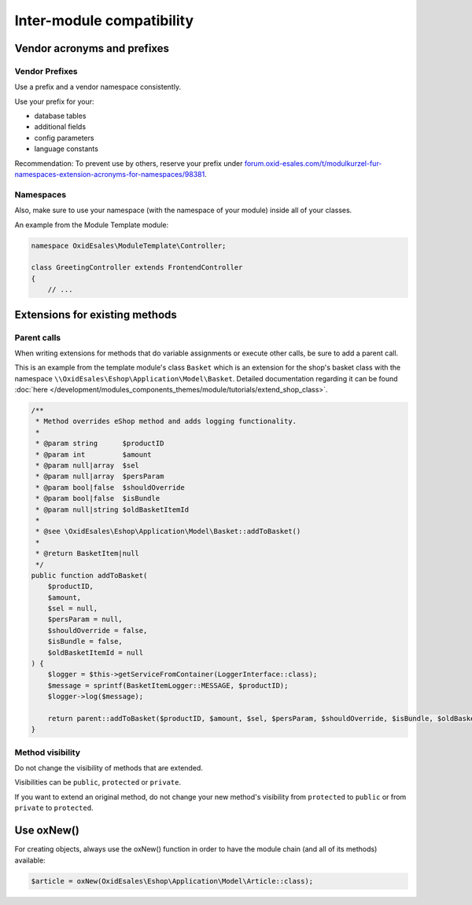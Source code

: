 Inter-module compatibility
==========================

Vendor acronyms and prefixes
----------------------------

Vendor Prefixes
^^^^^^^^^^^^^^^

.. todo: #VL: VL prüft mit Team und Support: brauchen wir es noch? -- Ziel-Seite fehlt; wie registriert man sein Kürzel?
         #HR: makes still sense to have it but linked page needs to be updated -- how/who updted?

Use a prefix and a vendor namespace consistently.

Use your prefix for your:

* database tables
* additional fields
* config parameters
* language constants

Recommendation: To prevent use by others, reserve your prefix under `forum.oxid-esales.com/t/modulkurzel-fur-namespaces-extension-acronyms-for-namespaces/98381 <https://forum.oxid-esales.com/t/modulkurzel-fur-namespaces-extension-acronyms-for-namespaces/98381>`_.

Namespaces
^^^^^^^^^^

Also, make sure to use your namespace (with the namespace of your module) inside all of your classes.

An example from the Module Template module:

.. code:: php

    namespace OxidEsales\ModuleTemplate\Controller;

    class GreetingController extends FrontendController
    {
        // ...

Extensions for existing methods
-------------------------------

Parent calls
^^^^^^^^^^^^

When writing extensions for methods that do variable assignments or execute other calls, be sure to add a parent call.

This is an example from the template module's class ``Basket`` which is an extension for the shop's basket class with the
namespace ``\\OxidEsales\Eshop\Application\Model\Basket``. Detailed documentation regarding it can be found :doc:`here </development/modules_components_themes/module/tutorials/extend_shop_class>`.

.. code:: php

    /**
     * Method overrides eShop method and adds logging functionality.
     *
     * @param string      $productID
     * @param int         $amount
     * @param null|array  $sel
     * @param null|array  $persParam
     * @param bool|false  $shouldOverride
     * @param bool|false  $isBundle
     * @param null|string $oldBasketItemId
     *
     * @see \OxidEsales\Eshop\Application\Model\Basket::addToBasket()
     *
     * @return BasketItem|null
     */
    public function addToBasket(
        $productID,
        $amount,
        $sel = null,
        $persParam = null,
        $shouldOverride = false,
        $isBundle = false,
        $oldBasketItemId = null
    ) {
        $logger = $this->getServiceFromContainer(LoggerInterface::class);
        $message = sprintf(BasketItemLogger::MESSAGE, $productID);
        $logger->log($message);

        return parent::addToBasket($productID, $amount, $sel, $persParam, $shouldOverride, $isBundle, $oldBasketItemId);
    }

Method visibility
^^^^^^^^^^^^^^^^^

Do not change the visibility of methods that are extended.

Visibilities can be ``public``, ``protected`` or ``private``.

If you want to extend an original method, do not change your new method's visibility from ``protected`` to ``public`` or
from ``private`` to ``protected``.

Use oxNew()
-----------

For creating objects, always use the oxNew() function in order to have the module chain (and all of its methods) available:

.. code:: php

    $article = oxNew(OxidEsales\Eshop\Application\Model\Article::class);

